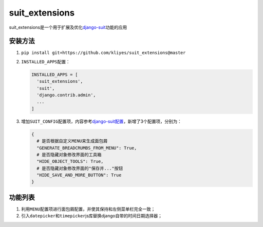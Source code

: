 suit_extensions
===============

suit_extensions是一个用于扩展及优化\ `django-suit <https://github.com/darklow/django-suit/tree/v.0.2.26>`__\ 功能的应用

安装方法
--------

1. ``pip install git+https://github.com/kliyes/suit_extensions@master``

2. ``INSTALLED_APPS``\ 配置：

   .. code:: python

      INSTALLED_APPS = [
        'suit_extensions',
        'suit',
        'django.contrib.admin',
        ...
      ]

3. 增加\ ``SUIT_CONFIG``\ 配置项，内容参考\ `django-suit配置 <https://django-suit.readthedocs.io/en/develop/configuration.html>`__\ ，新增了3个配置项，分别为：

   .. code:: python

      {
        # 是否根据自定义MENU来生成面包屑
        "GENERATE_BREADCRUMBS_FROM_MENU": True,
        # 是否隐藏对象修改界面的工具箱
        "HIDE_OBJECT_TOOLS": True,
        # 是否隐藏对象修改界面的"保存并..."按钮
        "HIDE_SAVE_AND_MORE_BUTTON": True
      }

功能列表
--------

1. 利用\ ``MENU``\ 配置项进行面包屑配置，并使其保持和左侧菜单栏完全一致；
2. 引入\ ``datepicker``\ 和\ ``timepicker``\ js库替换django自带的时间日期选择器；
